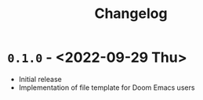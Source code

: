 #+title: Changelog

* ~0.1.0~ - <2022-09-29 Thu>

- Initial release
- Implementation of file template for Doom Emacs users
